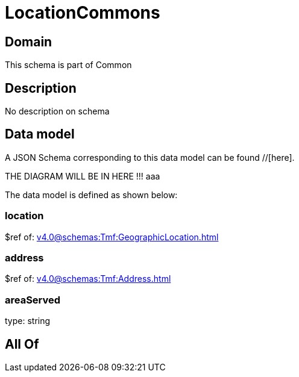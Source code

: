 = LocationCommons

[#domain]
== Domain

This schema is part of Common

[#description]
== Description
No description on schema


[#data_model]
== Data model

A JSON Schema corresponding to this data model can be found //[here].

THE DIAGRAM WILL BE IN HERE !!!
aaa

The data model is defined as shown below:


=== location
$ref of: xref:v4.0@schemas:Tmf:GeographicLocation.adoc[]


=== address
$ref of: xref:v4.0@schemas:Tmf:Address.adoc[]


=== areaServed
type: string


[#all_of]
== All Of

